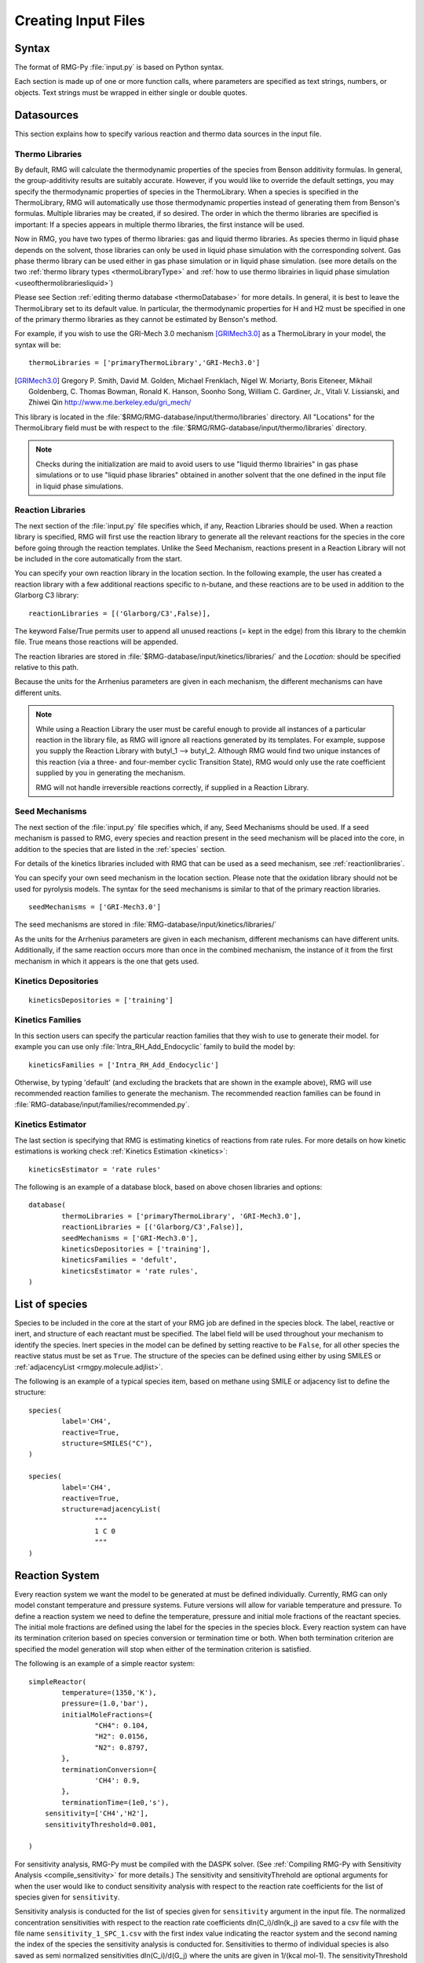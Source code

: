 .. _input:

********************
Creating Input Files
********************

Syntax
======

The format of RMG-Py :file:`input.py` is based on Python syntax. 

Each section is made up of one or more function calls, where parameters are 
specified as text strings, numbers, or objects. Text strings must be wrapped in
either single or double quotes.

Datasources
===========
This section explains how to specify various reaction and thermo data sources in the input file.

.. _thermolibraries:

Thermo Libraries
----------------

By default, RMG will calculate the thermodynamic properties of the species from
Benson additivity formulas. In general, the group-additivity results are
suitably accurate. However, if you would like to override the default settings,
you may specify the thermodynamic properties of species in the
ThermoLibrary. When a species is specified in the ThermoLibrary,
RMG will automatically use those thermodynamic properties instead of generating
them from Benson's formulas. Multiple libraries may be created, if so desired.
The order in which the thermo libraries are specified is important: 
If a species appears in multiple thermo libraries, the first instance will
be used.

Now in RMG, you have two types of thermo libraries: gas and liquid thermo libraries. As species thermo in liquid phase depends on the solvent,
those libraries can only be used in liquid phase simulation with the corresponding solvent. Gas phase thermo library can be used either in gas phase simulation or
in liquid phase simulation. (see more details on the two :ref:`thermo library types <thermoLibraryType>` and :ref:`how to use thermo librairies in liquid phase simulation <useofthermolibrariesliquid>`)

Please see Section :ref:`editing thermo database <thermoDatabase>` for more details. In general, it is best to leave the ThermoLibrary
set to its default value.  In particular, the thermodynamic properties for H and H2
must be specified in one of the primary thermo libraries as they cannot be estimated
by Benson's method.

For example, if you wish to use the GRI-Mech 3.0 mechanism [GRIMech3.0]_ as a ThermoLibrary in your model, the syntax will be::

	thermoLibraries = ['primaryThermoLibrary','GRI-Mech3.0']
  
.. [GRIMech3.0] Gregory P. Smith, David M. Golden, Michael Frenklach, Nigel W. Moriarty, Boris Eiteneer, Mikhail Goldenberg, C. Thomas Bowman, Ronald K. Hanson, Soonho Song, William C. Gardiner, Jr., Vitali V. Lissianski, and Zhiwei Qin http://www.me.berkeley.edu/gri_mech/

This library is located in the 
:file:`$RMG/RMG-database/input/thermo/libraries` directory.  All "Locations" for the
ThermoLibrary field must be with respect to the :file:`$RMG/RMG-database/input/thermo/libraries`
directory.

.. note::
	Checks during the initialization are maid to avoid users to use "liquid thermo librairies" in gas phase simulations or to use 
	"liquid phase libraries" obtained in another solvent that the one defined in the input file in liquid phase simulations.

.. _reactionlibraries:

Reaction Libraries
------------------
The next section of the :file:`input.py` file specifies which, if any,
Reaction Libraries should be used. When a reaction library is specified, RMG will first
use the reaction library to generate all the relevant reactions for the species 
in the core before going through the reaction templates. Unlike the Seed Mechanism, 
reactions present in a Reaction Library will not be included in the core automatically 
from the start.  

You can specify your own reaction library in the location section. 
In the following example, the user has created 
a reaction library with a few additional reactions specific to n-butane, and these reactions 
are to be used in addition to the Glarborg C3 library::

	reactionLibraries = [('Glarborg/C3',False)],
	 	
The keyword False/True permits user to append all unused reactions (= kept in the edge) from this library to the chemkin file.
True means those reactions will be appended.

The reaction libraries are stored in :file:`$RMG-database/input/kinetics/libraries/`
and the `Location:` should be specified relative to this path.

Because the units for the Arrhenius parameters are
given in each mechanism, the different mechanisms can have different units.

.. note::
	While using a Reaction Library the user must be careful enough to provide 
	all instances of a particular reaction in the library file, as RMG will 
	ignore all reactions generated by its templates.  For example, suppose you supply the
	Reaction Library with butyl_1 --> butyl_2.  Although RMG would find two unique
	instances of this reaction (via a three- and four-member cyclic Transition State),
	RMG would only use the rate coefficient supplied by you in generating the mechanism.

	RMG will not handle irreversible reactions correctly, if supplied in a Reaction
	Library.
	

.. _seedmechanism:

Seed Mechanisms
---------------
The next section of the :file:`input.py` file specifies which, if any, 
Seed Mechanisms should be used.  If a seed mechanism is passed to RMG, every
species and reaction present in the seed mechanism will be placed into the core, in
addition to the species that are listed in the :ref:`species` section.

For details of the kinetics libraries included with RMG that can be used as a seed mechanism,
see :ref:`reactionlibraries`.

You can specify your own
seed mechanism in the location section. Please note that the oxidation
library should not be used for pyrolysis models. The syntax for the seed mechanisms
is similar to that of the primary reaction libraries. ::

	seedMechanisms = ['GRI-Mech3.0'] 

The seed mechanisms are stored in :file:`RMG-database/input/kinetics/libraries/`


As the units for the Arrhenius parameters are given in each mechanism, 
different mechanisms can have different units. Additionally, if the same 
reaction occurs more than once in the combined mechanism, 
the instance of it from the first mechanism in which it appears is
the one that gets used.

.. _kineticsdepositories:

Kinetics Depositories
---------------------
:: 

	kineticsDepositories = ['training']
	
	
.. _kineticsfamilies:

Kinetics Families
-----------------
In this section users can specify the particular reaction families that they wish to use to generate their model. for example you can use only :file:`Intra_RH_Add_Endocyclic` family to build the model by:: 

	kineticsFamilies = ['Intra_RH_Add_Endocyclic']
	
Otherwise, by typing 'default' (and excluding the brackets that are shown in the example above), RMG will use recommended reaction families to generate the mechanism. The recommended reaction families can be found in :file:`RMG-database/input/families/recommended.py`.

	
Kinetics Estimator
------------------
The last section is specifying that RMG is estimating kinetics of reactions from rate rules. For more details on how kinetic estimations is working check :ref:`Kinetics Estimation <kinetics>`:: 

	kineticsEstimator = 'rate rules'
	

The following is an example of a database block, based on above chosen libraries and options::

	database(
		thermoLibraries = ['primaryThermoLibrary', 'GRI-Mech3.0'],
		reactionLibraries = [('Glarborg/C3',False)],
		seedMechanisms = ['GRI-Mech3.0'],
		kineticsDepositories = ['training'],  
		kineticsFamilies = 'defult',
		kineticsEstimator = 'rate rules',
	)

.. _species:

List of species
===============

Species to be included in the core at the start of your RMG job are defined in the species block. 
The label, reactive or inert, and structure of each reactant must be specified.
The label field will be used throughout your mechanism to identify the species. Inert
species in the model can be defined by setting reactive to be ``False``, for all
other species the reactive status must be set as ``True``. The structure of the 
species can be defined using either by using SMILES or :ref:`adjacencyList <rmgpy.molecule.adjlist>`.  

The following is an example of a typical species item, based on methane using SMILE or adjacency list to define the structure::

	species(
		label='CH4',
		reactive=True,
		structure=SMILES("C"),
	)
	
	species(
		label='CH4',
		reactive=True,
		structure=adjacencyList(
			"""
			1 C 0
			"""
	)

.. _reactionsystem:


Reaction System
===============

Every reaction system we want the model to be generated at must be defined individually.
Currently, RMG can only model constant temperature and pressure systems. Future versions 
will allow for variable temperature and pressure. To define a reaction system we need to 
define the temperature, pressure and initial mole fractions of the reactant species. The
initial mole fractions are defined using the label for the species in
the species block. Every reaction system can have its termination criterion based on
species conversion or termination time or both. When both termination criterion are specified
the model generation will stop when either of the termination criterion is satisfied.

The following is an example of a simple reactor system::

	simpleReactor(
		temperature=(1350,'K'),
		pressure=(1.0,'bar'),
		initialMoleFractions={
			"CH4": 0.104,
			"H2": 0.0156,
			"N2": 0.8797,
		},
		terminationConversion={
			'CH4': 0.9,
		},
		terminationTime=(1e0,'s'),
	    sensitivity=['CH4','H2'],
	    sensitivityThreshold=0.001,

	)

For sensitivity analysis, RMG-Py must be compiled with the DASPK solver. 
(See :ref:`Compiling RMG-Py with Sensitivity Analysis  <compile_sensitivity>` for more details.)
The sensitivity and sensitivityThrehold are optional arguments for when the
user would like to conduct sensitivity analysis with respect to the reaction rate
coefficients for the list of species given for ``sensitivity``.  

Sensitivity analysis is conducted for the list of species given for ``sensitivity`` argument in the input file.  
The normalized concentration sensitivities with respect to the reaction rate coefficients dln(C_i)/dln(k_j) are saved to a csv file 
with the file name ``sensitivity_1_SPC_1.csv`` with the first index value indicating the reactor system and the second naming the index of the species 
the sensitivity analysis is conducted for.  Sensitivities to thermo of individual species is also saved as semi normalized sensitivities
dln(C_i)/d(G_j) where the units are given in 1/(kcal mol-1). The sensitivityThreshold is set to some value so that only
sensitivities for dln(C_i)/dln(k_j) > sensitivityThreshold  or dlnC_i/d(G_j) > sensitivityThreshold are saved to this file.  

Note that in the RMG job, after the model has been generated to completion, sensitivity analysis will be conducted
in one final simulation (sensitivity is not performed in intermediate iterations of the job).

.. _simulatortolerances:

Simulator Tolerances
====================
The next two lines specify the absolute and relative tolerance for the ODE solver, respectively. Common values for the absolute tolerance are 1e-15 to 1e-25. Relative tolerance is usually 1e-4 to 1e-8::
	
	simulator(
	    atol=1e-16,
	    rtol=1e-8,
	    sens_atol=1e-6,
	    sens_rtol=1e-4,
	)

The ``sens_atol`` and ``sens_rtol`` are optional arguments for the sensitivity absolute tolerance and sensitivity relative tolerances, respectively.  They
are set to a default value of 1e-6 and 1e-4 respectively unless the user specifies otherwise.  They do not apply when sensitivity analysis is not conducted.

.. _pruning:

Pruning
=======
When using automated time stepping, it is also possible to perform mechanism generation with pruning of “unimportant” edge species to reduce memory usage. 
The example below shows how to set up pruning parameters::
	
	model(
	    toleranceKeepInEdge=,
	    toleranceMoveToCore=,
	    toleranceInterruptSimulation=,
	    maximumEdgeSpecies=
	)

``toleranceKeepInEdge`` indicates how low the edge flux ratio for a species must get before the species is pruned (removed) from the edge.
``toleranceMoveToCore`` indicates how high the edge flux ratio for a species must get to enter the core model. (This tolerance is not designed for pruning but for controlling the accuracy of final meodels. The lower tolMoveToCore the higher accuracy final models have.)
``toleranceInterruptSimulation`` indicates how high the edge flux ratio must get to interrupt the simulation (before reaching the ``terminationConversion`` or
``terminationTime``). Pruning won’t occur if the simulation is interrupted before reaching the goal criteria, so set this high to increase pruning opportunities.
``maximumEdgeSpecies`` indicates the upper limit for the size of the edge.

When using pruning, RMG will not prune unless all reaction systems reach the goal reaction time or conversion without first exceeding the termination tolerance. Therefore, you may find that RMG is not pruning even though the model edge size exceeds ``maximumEdgeSpecies``. In order to increase the likelihood of pruning in such cases, you can try increasing ``toleranceInterruptSimulation`` to an arbitrarily high value. Alternatively, if you are using a conversion goal, because reaction systems may reach equilibrium below the goal conversion, it may be helpful to reduce the goal conversion or switch to a goal reaction time.

A typical set of parameters for pruning is::

	model(
	    toleranceKeepInEdge=0.05,
	    toleranceMoveToCore=0.5,
	    toleranceInterruptSimulation=1e8,
	    maximumEdgeSpecies=200000
	)

Based on pruning case study, ``toleranceKeepInEdge`` should not be larger than 10% of ``toleranceMoveToCore``. In order to always enable pruning, ``toleranceInterruptSimulation`` should be set as a high value, e.g. 1e8. ``maximumEdgeSpecies`` can be adjusted based on user's RAM size. Usually 200000 edge species would cause memory shortage of 8GB computer, setting ``maximumEdgeSpecies = 200000 (or lower values)`` could effectively prevent memory crash.

As a contrast, a typical set of parameters for non-pruning is::

	model(
	    toleranceKeepInEdge=0,
	    toleranceMoveToCore=0.5,
	    toleranceInterruptSimulation=0.5,
	    maximumEdgeSpecies=200000
	)

where ``toleranceKeepInEdge`` is always 0, meaning all the edge species will be kept in edge since all the edge species have positive flux. ``toleranceInterruptSimulation`` equals to ``toleranceMoveToCore`` so that ODE simulation get interrupted once discovering a new core species. Because of always interrupted ODE simulation, no pruning is performed, ``maximumEdgeSpecies`` is ignored and can be set to any value.

Please find more details about pruning at :ref:`Pruning Theory <prune>`.

.. _ontheflyquantumcalculations:

On the fly Quantum Calculations
===============================

This block is used when quantum mechanical calculations are desired to determine thermodynamic parameters. 
These calculations are only run if the molecule is not included in a specified thermo library.
The ``onlyCyclics`` option, if ``True``, only runs these calculations for cyclic species.
In this case, group additive estimates are used for all other species.

Molecular geometries are estimated via RDKit [RDKit]_.
Either MOPAC (2009 and 2012) or GAUSSIAN (2003 and 2009) can be used
with the semi-empirical pm3, pm6, and pm7 (pm7 only available in MOPAC2012),
specified in the software and method blocks.
A folder can be specified to store the files used in these calculations,
however if not specified this defaults to a `QMfiles` folder in the output folder.

The calculations are also only run on species with a maximum radical number set by the user.
If a molecule has a higher radical number, the molecule is saturated with hydrogen atoms, then 
quantum mechanical calculations with subsequent hydrogen bond incrementation is used to determine the
thermodynamic parameters.

The following is an example of the quantum mechanics options ::

	quantumMechanics(
		software='mopac',
		method='pm3',
		fileStore='QMfiles',
		scratchDirectory = None,
		onlyCyclics = True,
		maxRadicalNumber = 0,
		)

.. [RDKit] RDKit: Open-source cheminformatics; http://www.rdkit.org


.. _pressuredependence:

Pressure Dependence
===================

This block is used when the model should account for pressure 
dependent rate coefficients. RMG can estimate pressure dependence kinetics based on ``Modified Strong Collision`` and ``Reservoir State`` methods. 
The former utilizes the modified strong collision approach of Chang, Bozzelli, and Dean [Chang2000]_, 
and works reasonably well while running more rapidly. The latter 
utilizes the steady-state/reservoir-state approach of Green and Bhatti [Green2007]_, 
and is more theoretically sound but more expensive.

The pressure dependence block should specify the following:


Method used for estimating pressure dependent kinetics
------------------------------------------------------

To specify the modified strong collision approach, this item should read ::
 
	method='Modified Strong Collision'

To specify the reservoir state approach, this item should read ::
 
	method='Reservoir State'

For more information on the two methods, consult the following resources :

.. [Chang2000] A.Y. Chang, J.W. Bozzelli, and A. M. Dean. "Kinetic Analysis of Complex Chemical Activation and Unimolecular Dissociation Reactions using QRRK Theory and the Modified Strong Collision Approximation." *Z. Phys. Chem.* **214** (11), p. 1533-1568 (2000).
.. [Green2007] N.J.B. Green and Z.A. Bhatti. "Steady-State Master Equation Methods." *Phys. Chem. Chem. Phys.* **9**, p. 4275-4290 (2007).

Grain size and minimum number of grains
---------------------------------------

Since the :math:`k(E)` requires discretization in the energy space, we need to specify the number of energy grains to use
when solving the Master Equation. The default value for the minimum number of grains is 250; this was selected to balance the speed
and accuracy of the Master Equation solver method.  However, for some pressure-dependent networks,
this number of energy grains will result in the pressure-dependent :math:`k(T, P)` being greater than
the high-P limit ::

	maximumGrainSize=(0.5,'kcal/mol')
	minimumNumberOfGrains=250

Temperature and pressure for the interpolation scheme
-----------------------------------------------------

To generate the :math:`k(T,P)` interpolation model, a set of temperatures and pressures must be used. RMG can do this automatically, but it must be told a few parameters.
We need to specify the limits of the temperature and pressure for the fitting of the interpolation scheme and the number of points to be considered in between this limit.
For typical combustion model temperatures of the experiments range from 300 - 2000 K and pressure 1E-2 to 100 bar  :: 

	temperatures=(300,2000,'K',8)
	pressures=(0.01,100,'bar',5)
    
Interpolation scheme
--------------------

To disregard all temperature and pressure dependence and simply output the rate at the provided
temperature and pressure, use the line ::

	interpolation=False

To use logarithmic interpolation of pressure and Arrhenius interpolation for temperature, use the
line ::

	interpolation=('PDepArrhenius')
	
The auxillary information printed to the Chemkin chem.inp file will have the "PLOG"
format.  Refer to Section 3.5.3 of the :file:`CHEMKIN_Input.pdf` document and/or 
Section 3.6.3 of the :file:`CHEMKIN_Theory.pdf` document.  These files are part of
the CHEMKIN manual.  

To fit a set of Chebyshev polynomials on inverse temperature and logarithmic pressure axes mapped 
to [-1,1], use the line ::

	interpolation=('Chebyshev', 6, 4)
	
You should also specify the number of temperature and pressure basis functions by adding the appropriate integers. 
For example, the following specifies that six basis functions in temperature and four in pressure should be used ::

	interpolation=('Chebyshev', 6, 4)

The auxillary information printed to the Chemkin chem.inp file will have the "CHEB"
format.  Refer to Section 3.5.3 of the :file:`CHEMKIN_Input.pdf` document and/or 
Section 3.6.4 of the :file:`CHEMKIN_Theory.pdf` document.

Maximum size of adduct for which pressure dependence kinetics be generated
--------------------------------------------------------------------------

By default pressure dependence is run for every system that might show pressure
dependence, i.e. every isomerization, dissociation, and association reaction.
In reality, larger molecules are less likely to exhibit pressure-dependent
behavior than smaller molecules due to the presence of more modes for 
randomization of the internal energy. In certain cases involving very large
molecules, it makes sense to only consider pressure dependence for molecules
smaller than some user-defined number of atoms. This is specified e.g. using
the line ::

    maximumAtoms=16

to turn off pressure dependence for all molecules larger than the given number
of atoms (16 in the above example).


The following is an example of pressure dependence options ::

	pressureDependence(
		method='modified strong collision',
		maximumGrainSize=(0.5,'kcal/mol'),
		minimumNumberOfGrains=250,
		temperatures=(300,2000,'K',8),
		pressures=(0.01,100,'bar',5),
		interpolation=('Chebyshev', 6, 4),
		maximumAtoms=16,
	)

Regarding the number of polynomial coeffients for Chebyshev interpolated rates,
plese refer to the :class:`rmgpy.kinetics.Chebyshev` documentation. 
The number of pressures and temperature coefficents should always be smaller 
than the respective number of user-specified temperatures and pressures. 

Miscellaneous Options
===================== 

Miscellaneous options:: 

    options(
        units='si',
        saveRestartPeriod=(1,'hour'),
        drawMolecules=True,
        generatePlots=False,
        saveSimulationProfiles=True,
        verboseComments=False,
        saveEdgeSpecies=True,
    )

The ``units`` field is set to ``si``.  Currently there are no other unit options.

The ``saveRestartPeriod`` indictes how frequently you wish to save restart files. For very large/long RMG jobs, this process can take a significant amount of time. In such cases, the user may wish to increase the time period for saving these restart files.

Setting ``drawMolecules=True`` will let RMG know that you want to save 2-D images (png files in the local ``species`` folder) of all species in the generated core model. This feature is recommended if you wish to easily view the species and reactions in the html file that accompanies an RMG job. Otherwise, the user will be forced to decifer SMILES strings. Also note that if ``drawMolecules=False``, but the user specifies a ``pressureDependence`` section of the input file, RMG will still generate species files in the ``species`` folder, but only those that pertain to pressure dependent networks that RMG discovers. 

Setting ``generatePlots`` to ``True`` will generate a number of plots describing the statistics of the RMG job, including the reaction model core and edge size and memory use versus  execution time. These will be placed in the output directory in the plot/ folder.

Setting ``saveSimulationProfiles`` to ``True`` will make RMG save csv files of the simulation in .csv files in the ``solver/`` folder.  The filename will be ``simulation_1_26.csv`` where the first number corresponds to the reaciton system, and the second number corresponds to the total number of species at the point of the simulation.  Therefore, the highest second number will indicate the latest simulation that RMG has complete while enlarging the core model.  The information inside the csv file will provide the time, reactor volume in m^3, as well as mole fractions of the individual species.

Setting ``verboseComments`` to ``True`` will make RMG generate chemkin files with complete verbose commentary for the kinetic and thermo parameters.  This will be helpful in debugging what values are being averaged for the kinetics.  Note that this may produce very large files.  

Setting ``saveEdgeSpecies`` to ``True`` will make RMG generate chemkin files of the edge reactions in addition to the core model in files such as ``chem_edge.inp`` and ``chem_edge_annotated.inp`` files located inside the ``chemkin`` folder.  These files will be helpful in viewing RMG's estimate for edge reactions and seeing if certain reactions one expects are actually in the edge or not.  


Species Constraints
===================== 

RMG can generate mechanisms with a number of optional species constraints,
such as total number of carbon atoms or electrons per species. These are applied to
all of RMG's reaction families. ::

    generatedSpeciesConstraints(
        allowed=['input species','seed mechanisms','reaction libraries'],
        maximumCarbonAtoms=10,
        maximumHydrogenAtoms=10,
        maximumOxygenAtoms=10,
        maximumNitrogenAtoms=10,
        maximumSiliconAtoms=10,
        maximumSulfurAtoms=10,
        maximumHeavyAtoms=10,
        maximumRadicalElectrons=10,
    )

An additional flag ``allowed`` can be set to allow species 
from either the input file, seed mechanisms, or reaction libraries to bypass these constraints.
Note that this should be done with caution, since the constraints will still apply to subsequent
products that form.  

Note that under all circumstances all forbidden species will still be banned unless they are 
manually removed from the database.  See :ref:`kineticsDatabase` for more information on 
forbidden groups.  



Examples
========

Perhaps the best way to learn the input file syntax is by example. To that end,
a number of example input files and their corresponding output have been given
in the ``examples`` directory.
